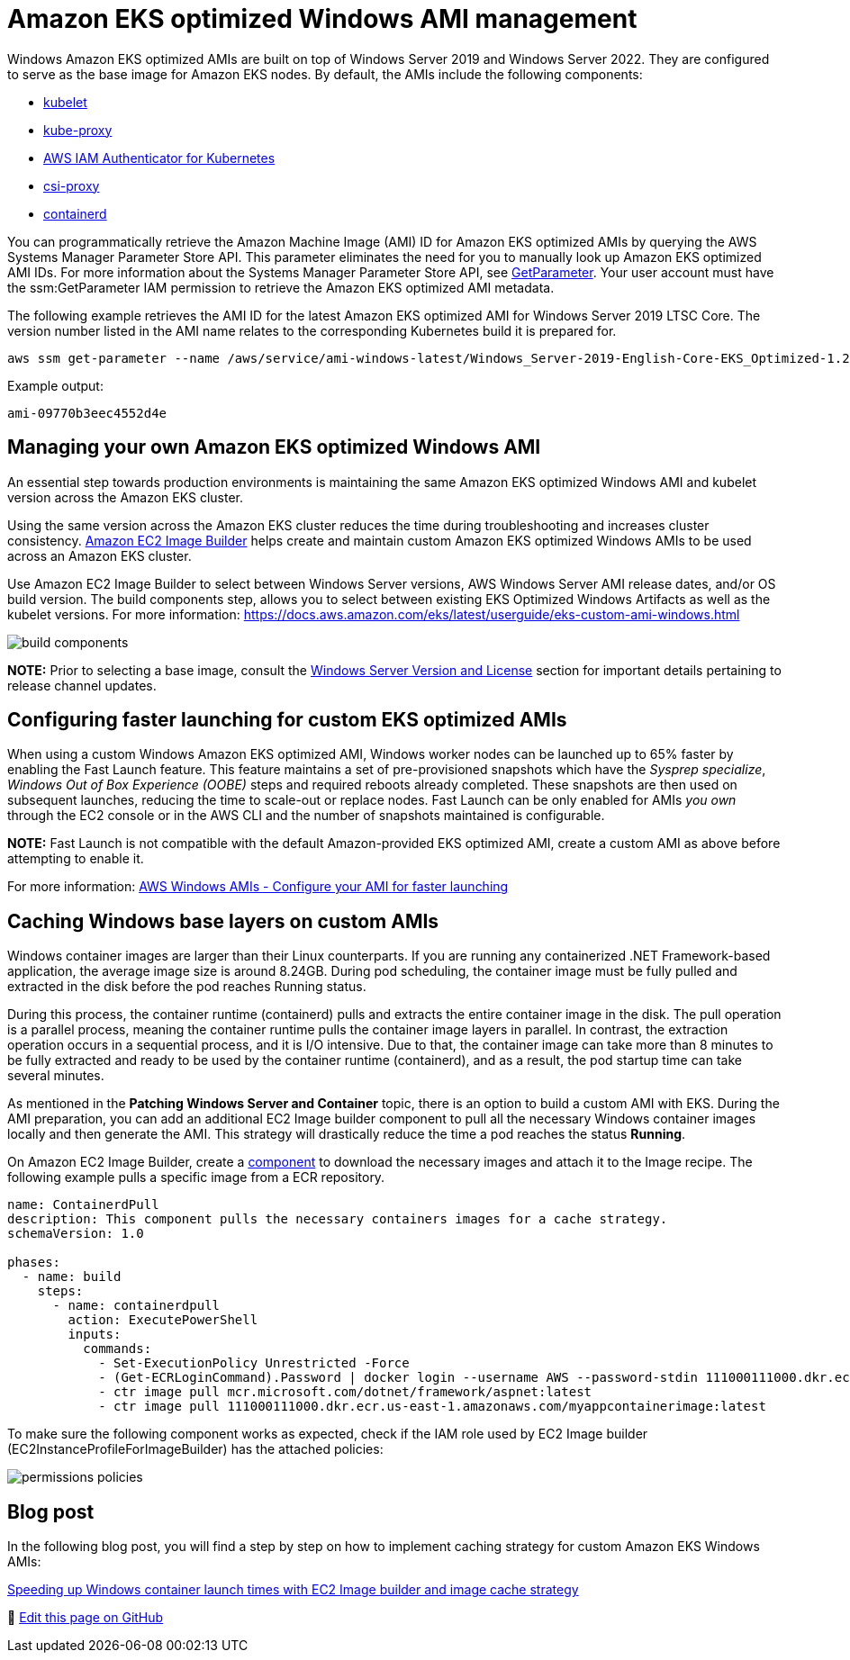 [."topic"]
[#windows-ami]
= Amazon EKS optimized Windows AMI management
:info_doctype: section
:info_titleabbrev: AMI Management
:imagesdir: images/windows/


Windows Amazon EKS optimized AMIs are built on top of Windows Server 2019 and Windows Server 2022. They are configured to serve as the base image for Amazon EKS nodes. By default, the AMIs include the following components:

* https://kubernetes.io/docs/reference/command-line-tools-reference/kubelet/[kubelet]
* https://kubernetes.io/docs/reference/command-line-tools-reference/kube-proxy/[kube-proxy]
* https://github.com/kubernetes-sigs/aws-iam-authenticator[AWS IAM Authenticator for Kubernetes]
* https://github.com/kubernetes-csi/csi-proxy[csi-proxy]
* https://containerd.io/[containerd]

You can programmatically retrieve the Amazon Machine Image (AMI) ID for Amazon EKS optimized AMIs by querying the AWS Systems Manager Parameter Store API. This parameter eliminates the need for you to manually look up Amazon EKS optimized AMI IDs. For more information about the Systems Manager Parameter Store API, see https://docs.aws.amazon.com/systems-manager/latest/APIReference/API_GetParameter.html[GetParameter]. Your user account must have the ssm:GetParameter IAM permission to retrieve the Amazon EKS optimized AMI metadata.

The following example retrieves the AMI ID for the latest Amazon EKS optimized AMI for Windows Server 2019 LTSC Core. The version number listed in the AMI name relates to the corresponding Kubernetes build it is prepared for.

[,bash]
----
aws ssm get-parameter --name /aws/service/ami-windows-latest/Windows_Server-2019-English-Core-EKS_Optimized-1.21/image_id --region us-east-1 --query "Parameter.Value" --output text
----

Example output:

----
ami-09770b3eec4552d4e
----

== Managing your own Amazon EKS optimized Windows AMI

An essential step towards production environments is maintaining the same Amazon EKS optimized Windows AMI and kubelet version across the Amazon EKS cluster.

Using the same version across the Amazon EKS cluster reduces the time during troubleshooting and increases cluster consistency. https://aws.amazon.com/image-builder/[Amazon EC2 Image Builder] helps create and maintain custom Amazon EKS optimized Windows AMIs to be used across an Amazon EKS cluster.

Use Amazon EC2 Image Builder to select between Windows Server versions, AWS Windows Server AMI release dates, and/or OS build version. The build components step, allows you to select between existing EKS Optimized Windows Artifacts as well as the kubelet versions. For more information: https://docs.aws.amazon.com/eks/latest/userguide/eks-custom-ami-windows.html

image::build-components.png[]

*NOTE:* Prior to selecting a base image, consult the xref:windows-licensing[Windows Server Version and License] section for important details pertaining to release channel updates.

== Configuring faster launching for custom EKS optimized AMIs

When using a custom Windows Amazon EKS optimized AMI, Windows worker nodes can be launched up to 65% faster by enabling the Fast Launch feature. This feature maintains a set of pre-provisioned snapshots which have the _Sysprep specialize_, _Windows Out of Box Experience (OOBE)_ steps and required reboots already completed. These snapshots are then used on subsequent launches, reducing the time to scale-out or replace nodes. Fast Launch can be only enabled for AMIs _you own_ through the EC2 console or in the AWS CLI and the number of snapshots maintained is configurable.

*NOTE:* Fast Launch is not compatible with the default Amazon-provided EKS optimized AMI, create a custom AMI as above before attempting to enable it.

For more information: https://docs.aws.amazon.com/AWSEC2/latest/WindowsGuide/windows-ami-version-history.html#win-ami-config-fast-launch[AWS Windows AMIs - Configure your AMI for faster launching]

== Caching Windows base layers on custom AMIs

Windows container images are larger than their Linux counterparts. If you are running any containerized .NET Framework-based application, the average image size is around 8.24GB. During pod scheduling, the container image must be fully pulled and extracted in the disk before the pod reaches Running status.

During this process, the container runtime (containerd) pulls and extracts the entire container image in the disk. The pull operation is a parallel process, meaning the container runtime pulls the container image layers in parallel. In contrast, the extraction operation occurs in a sequential process, and it is I/O intensive. Due to that, the container image can take more than 8 minutes to be fully extracted and ready to be used by the container runtime (containerd), and as a result, the pod startup time can take several minutes.

As mentioned in the *Patching Windows Server and Container* topic, there is an option to build a custom AMI with EKS. During the AMI preparation, you can add an additional EC2 Image builder component to pull all the necessary Windows container images locally and then generate the AMI. This strategy will drastically reduce the time a pod reaches the status *Running*.

On Amazon EC2 Image Builder, create a https://docs.aws.amazon.com/imagebuilder/latest/userguide/manage-components.html[component] to download the necessary images and attach it to the Image recipe. The following example pulls a specific image from a ECR repository.

----
name: ContainerdPull
description: This component pulls the necessary containers images for a cache strategy.
schemaVersion: 1.0

phases:
  - name: build
    steps:
      - name: containerdpull
        action: ExecutePowerShell
        inputs:
          commands:
            - Set-ExecutionPolicy Unrestricted -Force
            - (Get-ECRLoginCommand).Password | docker login --username AWS --password-stdin 111000111000.dkr.ecr.us-east-1.amazonaws.com
            - ctr image pull mcr.microsoft.com/dotnet/framework/aspnet:latest
            - ctr image pull 111000111000.dkr.ecr.us-east-1.amazonaws.com/myappcontainerimage:latest
----

To make sure the following component works as expected, check if the IAM role used by EC2 Image builder (EC2InstanceProfileForImageBuilder) has the attached policies:

image::permissions-policies.png[]

== Blog post

In the following blog post, you will find a step by step on how to implement caching strategy for custom Amazon EKS Windows AMIs:

https://aws.amazon.com/blogs/containers/speeding-up-windows-container-launch-times-with-ec2-image-builder-and-image-cache-strategy/[Speeding up Windows container launch times with EC2 Image builder and image cache strategy]


📝 https://github.com/aws/aws-eks-best-practices/tree/master/latest/bpg/windows/ami.adoc[Edit this page on GitHub]